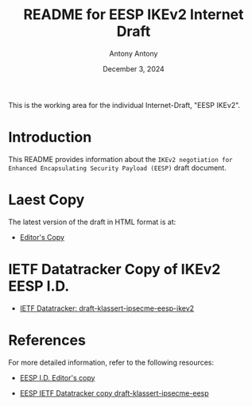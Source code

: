 #+TITLE: README for EESP IKEv2 Internet Draft
#+AUTHOR: Antony Antony
#+DATE: December 3, 2024

This is the working area for the individual Internet-Draft, "EESP IKEv2".

* Introduction
This README provides information about the ~IKEv2 negotiation for Enhanced Encapsulating Security Payload (EESP)~
draft document.

* Laest Copy
The latest version of the draft in HTML format is at:
- [[https://klassert.github.io/eesp-ikev2/draft-klassert-ipsecme-eesp-ikev2-latest.html][Editor's Copy]]
# above URL is replaced by .github/workflows/generate.yaml
# sed -i "s|klassert.github.io/eesp-ikev2|$USERNAME.github.io/$REPO_NAME|g"

* IETF Datatracker Copy of IKEv2 EESP I.D.
- [[https://datatracker.ietf.org/doc/draft-klassert-ipsecme-eesp-ikev2/][IETF Datatracker: draft-klassert-ipsecme-eesp-ikev2]]

* References
For more detailed information, refer to the following resources:
- [[https://klassert.github.io/eesp/draft-klassert-ipsecme-eesp-latest.html][EESP I.D. Editor's copy]]

- [[https://datatracker.ietf.org/doc/draft-klassert-ipsecme-eesp][EESP IETF Datatracker copy draft-klassert-ipsecme-eesp]]
